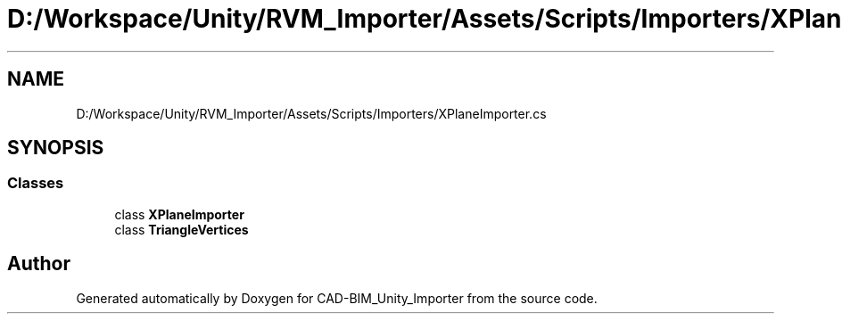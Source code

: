 .TH "D:/Workspace/Unity/RVM_Importer/Assets/Scripts/Importers/XPlaneImporter.cs" 3 "Thu May 16 2019" "CAD-BIM_Unity_Importer" \" -*- nroff -*-
.ad l
.nh
.SH NAME
D:/Workspace/Unity/RVM_Importer/Assets/Scripts/Importers/XPlaneImporter.cs
.SH SYNOPSIS
.br
.PP
.SS "Classes"

.in +1c
.ti -1c
.RI "class \fBXPlaneImporter\fP"
.br
.ti -1c
.RI "class \fBTriangleVertices\fP"
.br
.in -1c
.SH "Author"
.PP 
Generated automatically by Doxygen for CAD-BIM_Unity_Importer from the source code\&.
